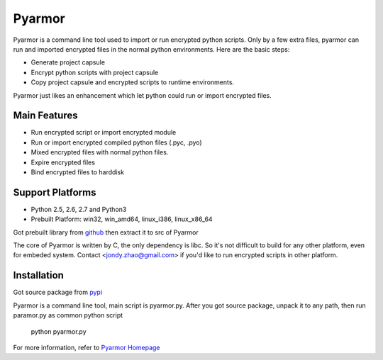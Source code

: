 Pyarmor
=======

Pyarmor is a command line tool used to import or run encrypted python
scripts. Only by a few extra files, pyarmor can run and imported
encrypted files in the normal python environments. Here are the basic
steps:

- Generate project capsule
- Encrypt python scripts with project capsule
- Copy project capsule and encrypted scripts to runtime environments.

Pyarmor just likes an enhancement which let python could run or import
encrypted files.

Main Features
-------------

- Run encrypted script or import encrypted module
- Run or import encrypted compiled python files (.pyc, .pyo)
- Mixed encrypted files with normal python files.
- Expire encrypted files
- Bind encrypted files to harddisk

Support Platforms
-----------------

- Python 2.5, 2.6, 2.7 and Python3

- Prebuilt Platform: win32, win_amd64, linux_i386, linux_x86_64

Got prebuilt library from `github <https://github.com/dashingsoft/pyarmor/releases/latest>`_
then extract it to src of Pyarmor

The core of Pyarmor is written by C, the only dependency is libc. So
it's not difficult to build for any other platform, even for embeded
system. Contact <jondy.zhao@gmail.com> if you'd like to run encrypted
scripts in other platform.

Installation
------------
Got source package from `pypi <https://pypi.python.org/pypi/pyarmor>`_

Pyarmor is a command line tool, main script is pyarmor.py. After you
got source package, unpack it to any path, then run paramor.py as
common python script

    python pyarmor.py

For more information, refer to `Pyarmor Homepage <https://github.com/dashingsoft/pyarmor>`_
